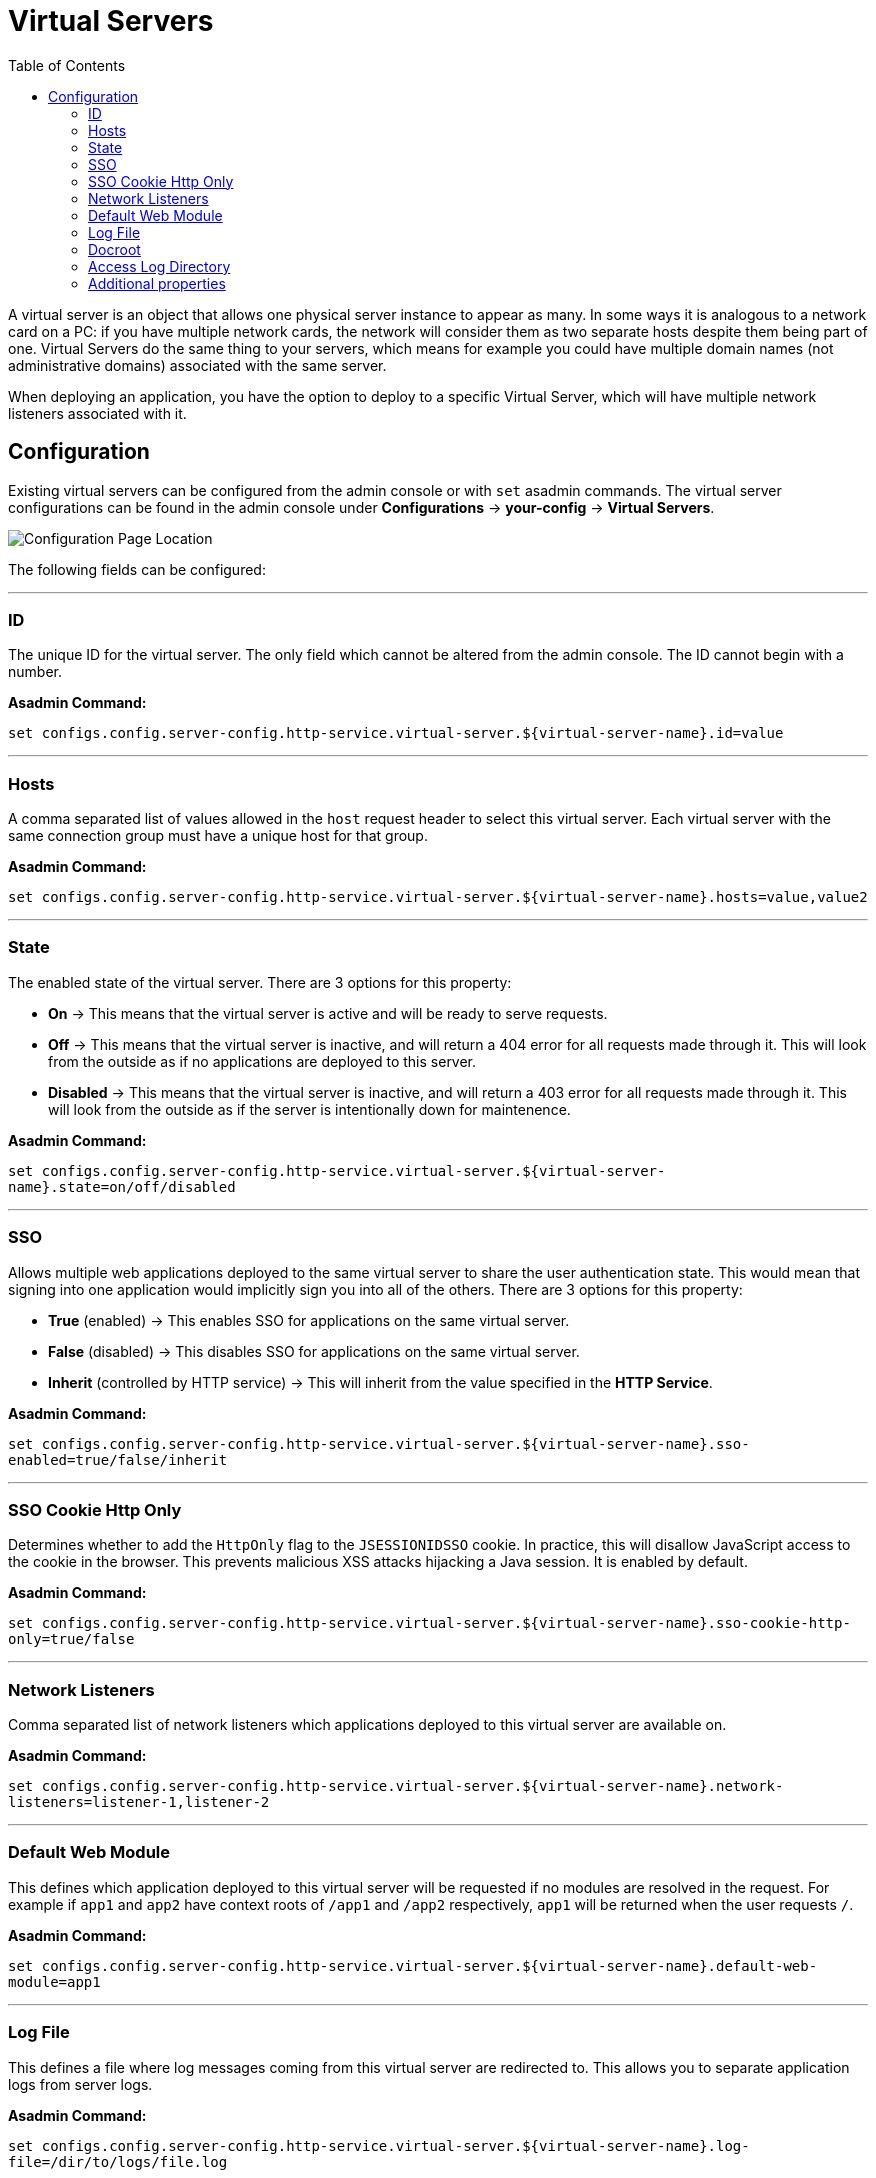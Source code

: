 = Virtual Servers
:toc:

A virtual server is an object that allows one physical server instance to appear
as many. In some ways it is analogous to a network card on a PC: if you have
multiple network cards, the network will consider them as two separate hosts
despite them being part of one. Virtual Servers do the same thing to your
servers, which means for example you could have multiple domain names
(not administrative domains) associated with the same server.

When deploying an application, you have the option to deploy to a specific
Virtual Server, which will have multiple network listeners associated with it.

[[configuration]]
== Configuration

Existing virtual servers can be configured from the admin console or with `set`
asadmin commands. The virtual server configurations can be found in the admin
console under *Configurations* -> *your-config* -> *Virtual Servers*.

image::/images/http/virtual-server-config.png[Configuration Page Location]

The following fields can be configured:

---
[[id]]
=== ID
The unique ID for the virtual server. The only field which cannot be altered
from the admin console. The ID cannot begin with a number.

**Asadmin Command:**

`set configs.config.server-config.http-service.virtual-server.${virtual-server-name}.id=value`


---
[[hosts]]
=== Hosts
A comma separated list of values allowed in the `host` request header to select
this virtual server. Each virtual server with the same connection group must
have a unique host for that group.

**Asadmin Command:**

`set configs.config.server-config.http-service.virtual-server.${virtual-server-name}.hosts=value,value2`


---
[[state]]
=== State
The enabled state of the virtual server. There are 3 options for this property:

 - *On* -> This means that the virtual server is active and will be ready to
 serve requests.
 - *Off* -> This means that the virtual server is inactive, and will return a
 404 error for all requests made through it. This will look from the outside
 as if no applications are deployed to this server.
 - *Disabled* -> This means that the virtual server is inactive, and will return
 a 403 error for all requests made through it. This will look from the outside
 as if the server is intentionally down for maintenence.


**Asadmin Command:**

`set configs.config.server-config.http-service.virtual-server.${virtual-server-name}.state=on/off/disabled`


---
[[sso]]
=== SSO
Allows multiple web applications deployed to the same virtual server to share
the user authentication state.  This would mean that signing into one
application would implicitly sign you into all of the others.
There are 3 options for this property:

 - *True* (enabled) -> This enables SSO for applications on the same virtual
 server.
 - *False* (disabled) -> This disables SSO for applications on the same virtual
 server.
 - *Inherit* (controlled by HTTP service) -> This will inherit from the value
 specified in the *HTTP Service*.

**Asadmin Command:**

`set configs.config.server-config.http-service.virtual-server.${virtual-server-name}.sso-enabled=true/false/inherit`


---
[[sso-cookie-http-only]]
=== SSO Cookie Http Only
Determines whether to add the `HttpOnly` flag to the `JSESSIONIDSSO` cookie.
In practice, this will disallow JavaScript access to the cookie in the browser.
This prevents malicious XSS attacks hijacking a Java session. It is enabled by
default.

**Asadmin Command:**

`set configs.config.server-config.http-service.virtual-server.${virtual-server-name}.sso-cookie-http-only=true/false`


---
[[network-listeners]]
=== Network Listeners
Comma separated list of network listeners which applications deployed to this
virtual server are available on.

**Asadmin Command:**

`set configs.config.server-config.http-service.virtual-server.${virtual-server-name}.network-listeners=listener-1,listener-2`


---
[default-web-module]
=== Default Web Module
This defines which application deployed to this virtual server will be requested
if no modules are resolved in the request. For example if `app1` and `app2`
have context roots of `/app1` and `/app2` respectively, `app1` will be returned
when the user requests `/`.

**Asadmin Command:**

`set configs.config.server-config.http-service.virtual-server.${virtual-server-name}.default-web-module=app1`


---
[[log-file]]
=== Log File
This defines a file where log messages coming from this virtual server are
redirected to. This allows you to separate application logs from server logs.

**Asadmin Command:**

`set configs.config.server-config.http-service.virtual-server.${virtual-server-name}.log-file=/dir/to/logs/file.log`


---
[[docroot]]
=== Docroot
This defines the directory used as the document root for this virtual server.
A document root is a directory where static files can be placed and served from.
For example, if you have a web application deployed to `http://localhost:8080/app1`
and the corresponding virtual server has a docroot value of `/opt/server/docs`,
then requesting `http://localhost:8080/app1/img.jpg` will fetch the file at
`/opt/server/docs/img.jpg`.

**Asadmin Command:**

`set configs.config.server-config.http-service.virtual-server.${virtual-server-name}.docroot=/dir/to/docs/`


---
[[access-logging]]
==== Access Logging
Enables access logging for this virtual server. Access logging logs all requests
made to that virtual server.
There are 3 options for this property:

 - *True* (enabled) -> This enables access logging for applications on the same
 virtual server.
 - *False* (disabled) -> This disables access logging for applications on the
 same virtual server.
 - *Inherit* (controlled by HTTP service) -> This will inherit from the value
 specified in the *HTTP Service*.

**Asadmin Command:**

`set configs.config.server-config.http-service.virtual-server.${virtual-server-name}.access-logging=true/false/inherit`


---
[[access-log-directory]]
=== Access Log Directory
Defines the directory used for access logs.

**Asadmin Command:**

`set configs.config.server-config.http-service.virtual-server.${virtual-server-name}.access-log=/dir/to/logs`


---
[[additional-properties]]
=== Additional properties
Defines additional properties for the configuration of a virtual server.


[cols="20,70,10",options="header",]
|===
| Key                         | Description | Default Value
| *sso-max-inactive-seconds*  | The number of seconds of no activity after which a user's SSO record becomes elegible for purging.
  | 300
| *sso-reap-interval-seconds* | The number of seconds between purges of SSO records. | 60
| *setCacheControl*           | Comma separated list of Cache-Control response directives (See section 14.9 of: https://www.ietf.org/rfc/rfc2616.txt). | none
| *allowLinking*             a| If set to true, resources that are symbolic links will be served for all applications deployed to this virtual server. Can be overriden for an individual application in the glassfish-web.xml with:
----
<glassfish-web-app>
  <property name="allowLinking" value="false" />
</glassfish-web-app>
----
====
Note: Setting this property to `true` on Windows systems exposes JSP source code.
====
  | false
| *accessLogWriteInterval*    | The number of seconds between each time the log is written to disk. The access log is written when the buffer is full or when the interval expires. If the value is 0, the buffer is always written even if it's not full. | 300
| *accessLogBufferSize*       | The size, in bytes, of the buffer where access log calls are stored. | 32768
| *allowRemoteAddress*        | Comma separated list of regular expression patterns to which the remote client's IP address is compared. The IP must match one of the patterns to be accepted. | none
| *denyRemoteAddress*         | Comma separated list of regular expression patterns to which the remote client's IP address is compared. The IP must not match any of the patterns to be accepted. | none
| *allowRemoteHost*           | Comma separated list of regular expression patterns to which the remote client's host name is compared. The host name must match one of the patterns to be accepted. | none
| *denyRemoteHost*            | Comma separated list of regular expression patterns to which the remote client's host name is compared. The host name must not match any of the patterns to be accepted. | none
| *authRealm*                 | Specifies the name attribute of an auth-realm, which overrides the server's default realm for standalone web applications deployed to this virtual server. Can be overriden for an individual application with a realm defined in the web.xml. | none
| *securePagesWithPragma*     | Set this property to false to ensure that for all web applications on this server file downloads using SSL work properly in Internet Explorer. | true
| *contextXmlDefault*         | Sets the directory of the context.xml used for this virtual server, if one is used. For more information on the context.xml file, see https://tomcat.apache.org/tomcat-5.5-doc/config/context.html. | none
| *alternatedocroot_n*        | Specifies an alternate document root, where n is a positive integer that allows specification of more than one. | none
| *send-error_n*             a| Specifies custom error page mappings for the virtual server, which are inherited by all web applications deployed on the virtual server, unless overridden in the web.xml. The value is a string, composed of three values:

- code -> The HTTP response status code for the custom error page.
- path -> The path of the file to be returned, relative to the `/config` directory.
- reason (optional) -> The text of the reason string.

E.g. `send-error_1="code=404 path=/dir/of/file/error.html reason=UNAUTHORIZED"`.
  | none
| *redirect_n*               a| Specifies a redirect from an old url to a new one. The value is a string, composed of two values:

- from -> The prefix of the requested URI to match.
- url-prefix -> The prefix of the new URI to return to the client. The *from* prefix is replaced by this value.

E.g. `redirect_1="from=/fake url-prefix=http://another"`.
  | none
| *listener_n*                | Specifies the fully qualified class name of a custom Catalina listener, where n is a positive integer that allows the specification of more than one. The listener class must implement the *org.apache.catalina.ContainerListener* or *org.apache.catalina.LifecycleListener* interface. | none
| *errorReportValve*          | Specifies the fully qualified class name of a custom valve that produces default error pages for applications on this virtual server. Specify an empty string to disable the default error page mechanism for this virtual server. | *org.apache.catalina. valves.ErrorReportValve*
|===
